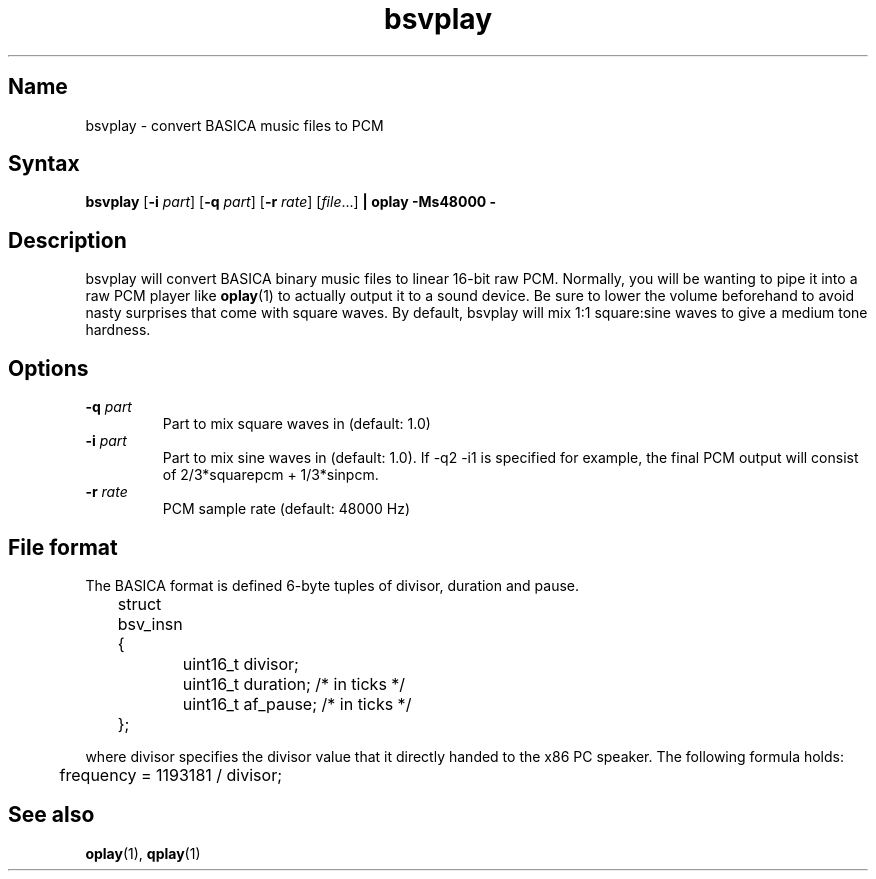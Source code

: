 .TH bsvplay 1 "2008\-02\-06" "hxtools" "hxtools"
.SH Name
.PP
bsvplay - convert BASICA music files to PCM
.SH Syntax
.PP
\fBbsvplay\fP [\fB\-i\fP \fIpart\fP] [\fB\-q\fP \fIpart\fP] [\fB\-r\fP
\fIrate\fP] [\fIfile\fP...] \fB| oplay \-Ms48000 \-\fP
.SH Description
.PP
bsvplay will convert BASICA binary music files to linear 16\-bit raw PCM. 
Normally, you will be wanting to pipe it into a raw PCM player like
\fBoplay\fP(1) to actually output it to a sound device. Be sure to lower the
volume beforehand to avoid nasty surprises that come with square waves. By
default, bsvplay will mix 1:1 square:sine waves to give a medium tone hardness.
.SH Options
.TP
\fB\-q\fP \fIpart\fP
Part to mix square waves in (default: 1.0)
.TP
\fB\-i\fP \fIpart\fP
Part to mix sine waves in (default: 1.0). If -q2 -i1 is specified for example,
the final PCM output will consist of 2/3*squarepcm + 1/3*sinpcm.
.TP
\fB\-r\fP \fIrate\fP
PCM sample rate (default: 48000 Hz)
.SH File format
.PP
The BASICA format is defined 6-byte tuples of divisor, duration and pause.
.PP
.nf
	struct bsv_insn {
		uint16_t divisor;
		uint16_t duration; /* in ticks */
		uint16_t af_pause; /* in ticks */
	};
.fi
.PP
where divisor specifies the divisor value that it directly handed to the x86 PC
speaker. The following formula holds:
.PP
.nf
	frequency = 1193181 / divisor;
.fi
.SH "See also"
.PP
\fBoplay\fP(1), \fBqplay\fP(1)
